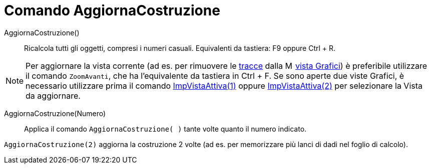 = Comando AggiornaCostruzione
:page-en: commands/UpdateConstruction
ifdef::env-github[:imagesdir: /it/modules/ROOT/assets/images]

AggiornaCostruzione()::
  Ricalcola tutti gli oggetti, compresi i numeri casuali. Equivalenti da tastiera: [.kcode]#F9# oppure [.kcode]#Ctrl# + [.kcode]#R#.

[NOTE]
====

Per aggiornare la vista corrente (ad es. per rimuovere le xref:/Tracciamento.adoc[tracce] dalla
image:16px-Menu_view_graphics.svg.png[Menu view graphics.svg,width=16,height=16] xref:/Vista_Grafici.adoc[vista
Grafici]) è preferibile utilizzare il comando `++ZoomAvanti++`, che ha l'equivalente da tastiera in [.kcode]#Ctrl# + [.kcode]#F#. Se sono aperte due viste Grafici, è necessario utilizzare prima il comando
xref:/commands/ImpVistaAttiva.adoc[ImpVistaAttiva(1)] oppure xref:/commands/ImpVistaAttiva.adoc[ImpVistaAttiva(2)] per selezionare la Vista da aggiornare.

====

AggiornaCostruzione(Numero)::
  Applica il comando `++AggiornaCostruzione( )++` tante volte quanto il numero indicato.

[EXAMPLE]
====

`++AggiornaCostruzione(2)++` aggiorna la costruzione 2 volte (ad es. per memorizzare più lanci di dadi nel foglio di
calcolo).

====
